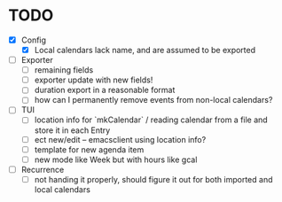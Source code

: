 * TODO
- [X] Config
  - [X] Local calendars lack name, and are assumed to be exported
- [ ] Exporter
  - [ ] remaining fields
  - [ ] exporter update with new fields!
  - [ ] duration export in a reasonable format
  - [ ] how can I permanently remove events from non-local calendars?
- [ ] TUI
  - [ ] location info for `mkCalendar` / reading calendar from a file
    and store it in each Entry
  - [ ] ect new/edit -- emacsclient using location info?
  - [ ] template for new agenda item
  - [ ] new mode like Week but with hours like gcal
- [ ] Recurrence
  - [ ] not handing it properly, should figure it out for both
    imported and local calendars
